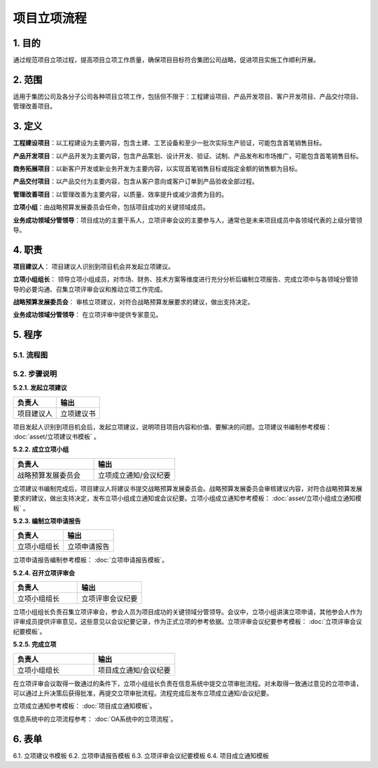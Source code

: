============
项目立项流程
============

1. 目的
====
通过规范项目立项过程，提高项目立项工作质量，确保项目目标符合集团公司战略，促进项目实施工作顺利开展。

2. 范围
====
适用于集团公司及各分子公司各种项目立项工作，包括但不限于：工程建设项目、产品开发项目、客户开发项目、产品交付项目、管理改善项目。

3. 定义
====
**工程建设项目**：以工程建设为主要内容，包含土建、工艺设备和至少一批次实际生产验证，可能包含首笔销售目标。

**产品开发项目**：以产品开发为主要内容，包含产品策划、设计开发、验证、试制、产品发布和市场推广，可能包含首笔销售目标。

**商务拓展项目**：以新客户开发或新业务开发为主要内容，以实现首笔销售目标或指定金额的销售额为目标。

**产品交付项目**：以产品交付为主要内容，包含从客户意向或客户订单到产品验收全部过程。

**管理改善项目**：以管理改善为主要内容，以质量、效率提升或减少浪费为目的。

**立项小组**：由战略预算发展委员会任命，包括项目成功的关键领域成员。

**业务成功领域分管领导**：项目成功的主要干系人，立项评审会议的主要参与人，通常也是未来项目成员中各领域代表的上级分管领导。

4. 职责
====

**项目建议人**： 项目建议人识别到项目机会并发起立项建议。

**立项小组组长**： 领导立项小组成员，对市场、财务、技术方案等维度进行充分分析后编制立项报告、完成立项中与各领域分管领导的必要沟通、召集立项评审会议和推动立项工作完成。

**战略预算发展委员会**： 审核立项建议，对符合战略预算发展要求的建议，做出支持决定。

**业务成功领域分管领导**： 在立项评审中提供专家意见。

5. 程序
=======
5.1. 流程图
-----------

.. graphviz::

    digraph 立项{
      {
        发起立项建议 [shape=box fontsize=8 width=1.5 label="1 发起立项建议"];
        成立立项小组 [shape=box fontsize=8 width=1.5 label="2 成立立项小组"];
        编制立项申请报告 [shape=box fontsize=8 width=1.5 label="3 编制立项申请报告"];
        召开立项评审会 [shape=box fontsize=8 width=1.5 label="4 召开立项评审会"];
        完成立项 [shape=box fontsize=8 width=1.5 label="5 完成立项"];
      }
        rankdir="LR"
        发起立项建议 -> 成立立项小组 -> 编制立项申请报告 -> 召开立项评审会 -> 完成立项;
    }



5.2. 步骤说明
-------------

**5.2.1. 发起立项建议**

.. list-table::
   :widths: 25 25
   :header-rows: 1

   * - 负责人
     - 输出
   * - 项目建议人
     - 立项建议书

项目发起人识别到项目机会后，发起立项建议，说明项目项目内容和价值、要解决的问题。立项建议书编制参考模板： :doc:`asset/立项建议书模板` 。

**5.2.2. 成立立项小组**

.. list-table::
   :widths: 25 25
   :header-rows: 1

   * - 负责人
     - 输出
   * - 战略预算发展委员会
     - 立项成立通知/会议纪要

立项建议书编制完成后，项目建议人将建议书提交战略预算发展委员会。战略预算发展委员会审核建议内容，对符合战略预算发展要求的建议，做出支持决定，发布立项小组成立通知或会议纪要。立项小组成立通知参考模板： :doc:`asset/立项小组成立通知模板` 。

**5.2.3. 编制立项申请报告**

.. list-table::
   :widths: 25 25
   :header-rows: 1

   * - 负责人
     - 输出
   * - 立项小组组长
     - 立项申请报告

立项申请报告编制参考模板： :doc:`立项申请报告模板`。

**5.2.4. 召开立项评审会**

.. list-table::
   :widths: 25 25
   :header-rows: 1

   * - 负责人
     - 输出
   * - 立项小组组长
     - 立项评审会议纪要

立项小组组长负责召集立项评审会，参会人员为项目成功的关键领域分管领导。会议中，立项小组讲演立项申请，其他参会人作为评审成员提供评审意见，这些意见以会议纪要记录，作为正式立项的参考依据。立项评审会议纪要参考模板： :doc:`立项评审会议纪要模板`。

**5.2.5. 完成立项**

.. list-table::
   :widths: 25 25
   :header-rows: 1

   * - 负责人
     - 输出
   * - 立项小组组长
     - 项目成立通知/会议纪要

在立项评审会议取得一致通过的条件下，立项小组组长负责在信息系统中提交立项审批流程。对未取得一致通过意见的立项申请，可以通过上升决策后获得批准，再提交立项审批流程。流程完成后发布立项成立通知/会议纪要。

立项成立通知参考模板： :doc:`项目成立通知模板`。

信息系统中的立项流程参考： :doc:`OA系统中的立项流程`。

6. 表单
=======
6.1. 立项建议书模板
6.2. 立项申请报告模板
6.3. 立项评审会议纪要模板
6.4. 项目成立通知模板
